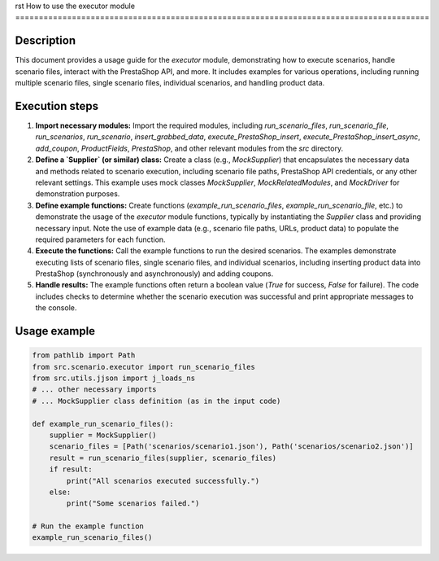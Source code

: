 rst
How to use the executor module
========================================================================================

Description
-------------------------
This document provides a usage guide for the `executor` module, demonstrating how to execute scenarios, handle scenario files, interact with the PrestaShop API, and more. It includes examples for various operations, including running multiple scenario files, single scenario files, individual scenarios, and handling product data.

Execution steps
-------------------------
1. **Import necessary modules:**  Import the required modules, including `run_scenario_files`, `run_scenario_file`, `run_scenarios`, `run_scenario`, `insert_grabbed_data`, `execute_PrestaShop_insert`, `execute_PrestaShop_insert_async`, `add_coupon`, `ProductFields`, `PrestaShop`, and other relevant modules from the `src` directory.

2. **Define a `Supplier` (or similar) class:** Create a class (e.g., `MockSupplier`) that encapsulates the necessary data and methods related to scenario execution, including scenario file paths, PrestaShop API credentials, or any other relevant settings.  This example uses mock classes `MockSupplier`, `MockRelatedModules`, and `MockDriver` for demonstration purposes.

3. **Define example functions:** Create functions (`example_run_scenario_files`, `example_run_scenario_file`, etc.) to demonstrate the usage of the `executor` module functions, typically by instantiating the `Supplier` class and providing necessary input.  Note the use of example data (e.g., scenario file paths, URLs, product data) to populate the required parameters for each function.

4. **Execute the functions:** Call the example functions to run the desired scenarios.  The examples demonstrate executing lists of scenario files, single scenario files, and individual scenarios, including inserting product data into PrestaShop (synchronously and asynchronously) and adding coupons.

5. **Handle results:** The example functions often return a boolean value (`True` for success, `False` for failure).  The code includes checks to determine whether the scenario execution was successful and print appropriate messages to the console.

Usage example
-------------------------
.. code-block:: python

    from pathlib import Path
    from src.scenario.executor import run_scenario_files
    from src.utils.jjson import j_loads_ns
    # ... other necessary imports
    # ... MockSupplier class definition (as in the input code)

    def example_run_scenario_files():
        supplier = MockSupplier()
        scenario_files = [Path('scenarios/scenario1.json'), Path('scenarios/scenario2.json')]
        result = run_scenario_files(supplier, scenario_files)
        if result:
            print("All scenarios executed successfully.")
        else:
            print("Some scenarios failed.")

    # Run the example function
    example_run_scenario_files()